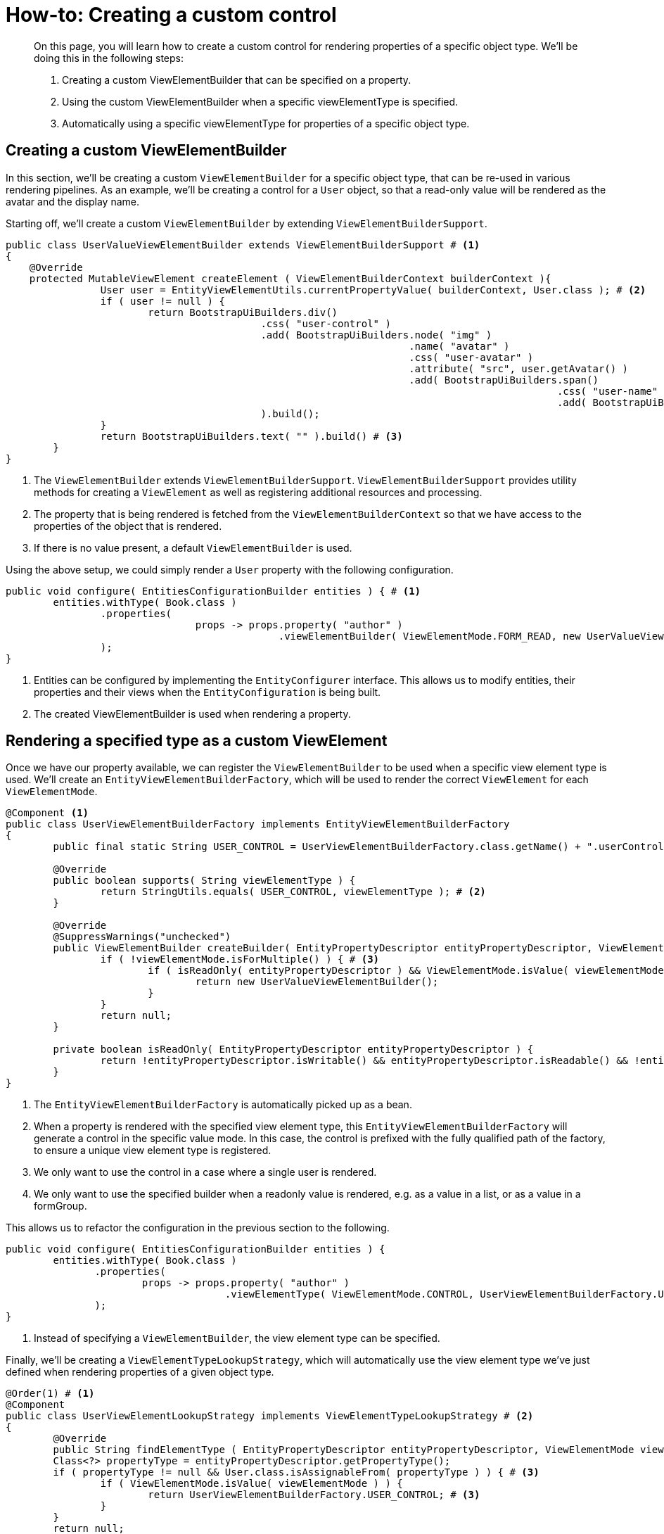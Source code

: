 = How-to: Creating a custom control

[abstract]
--
On this page, you will learn how to create a custom control for rendering properties of a specific object type.
We'll be doing this in the following steps:

1. Creating a custom ViewElementBuilder that can be specified on a property.
2. Using the custom ViewElementBuilder when a specific viewElementType is specified.
3. Automatically using a specific viewElementType for properties of a specific object type.
--

== Creating a custom ViewElementBuilder

In this section, we'll be creating a custom `ViewElementBuilder` for a specific object type, that can be re-used in various rendering pipelines.
As an example, we'll be creating a control for a `User` object, so that a read-only value will be rendered as the avatar and the display name.

Starting off, we'll create a custom `ViewElementBuilder` by extending `ViewElementBuilderSupport`.

[source,java,indent=0]
[subs="verbatim,quotes,attributes"]
----
public class UserValueViewElementBuilder extends ViewElementBuilderSupport # <1>
{
    @Override
    protected MutableViewElement createElement ( ViewElementBuilderContext builderContext ){
		User user = EntityViewElementUtils.currentPropertyValue( builderContext, User.class ); # <2>
		if ( user != null ) {
			return BootstrapUiBuilders.div()
			                   .css( "user-control" )
			                   .add( BootstrapUiBuilders.node( "img" )
			                                            .name( "avatar" )
			                                            .css( "user-avatar" )
			                                            .attribute( "src", user.getAvatar() )
			                                            .add( BootstrapUiBuilders.span()
			                                                                     .css( "user-name" )
			                                                                     .add( BootstrapUiBuilders.text( user.getDisplayName() ) ) )
			                   ).build();
		}
		return BootstrapUiBuilders.text( "" ).build() # <3>
	}
}
----
<1> The `ViewElementBuilder` extends `ViewElementBuilderSupport`.
`ViewElementBuilderSupport` provides utility methods for creating a `ViewElement` as well as registering additional resources and processing.
<2> The property that is being rendered is fetched from the `ViewElementBuilderContext` so that we have access to the properties of the object that is rendered.
<3> If there is no value present, a default `ViewElementBuilder` is used.

Using the above setup, we could simply render a `User` property with the following configuration.

[source,java,indent=0]
[subs="verbatim,quotes,attributes"]
----
	public void configure( EntitiesConfigurationBuilder entities ) { # <1>
		entities.withType( Book.class )
		        .properties(
				        props -> props.property( "author" )
				                      .viewElementBuilder( ViewElementMode.FORM_READ, new UserValueViewElementBuilder() ) # <2>
		        );
	}
----
<1> Entities can be configured by implementing the `EntityConfigurer` interface.
This allows us to modify entities, their properties and their views when the `EntityConfiguration` is being built.
<2> The created ViewElementBuilder is used when rendering a property.

== Rendering a specified type as a custom ViewElement

Once we have our property available, we can register the `ViewElementBuilder` to be used when a specific view element type is used.
We'll create an `EntityViewElementBuilderFactory`, which will be used to render the correct `ViewElement` for each `ViewElementMode`.

[source,java,indent=0]
[subs="verbatim,quotes,attributes"]
----
	@Component <1>
	public class UserViewElementBuilderFactory implements EntityViewElementBuilderFactory
	{
		public final static String USER_CONTROL = UserViewElementBuilderFactory.class.getName() + ".userControl"; # <2>

		@Override
		public boolean supports( String viewElementType ) {
			return StringUtils.equals( USER_CONTROL, viewElementType ); # <2>
		}

		@Override
		@SuppressWarnings("unchecked")
		public ViewElementBuilder createBuilder( EntityPropertyDescriptor entityPropertyDescriptor, ViewElementMode viewElementMode, String viewElementType ) {
			if ( !viewElementMode.isForMultiple() ) { # <3>
				if ( isReadOnly( entityPropertyDescriptor ) && ViewElementMode.isValue( viewElementMode ) ) { # <4>
					return new UserValueViewElementBuilder();
				}
			}
			return null;
		}

		private boolean isReadOnly( EntityPropertyDescriptor entityPropertyDescriptor ) {
			return !entityPropertyDescriptor.isWritable() && entityPropertyDescriptor.isReadable() && !entityPropertyDescriptor.isHidden();
		}
	}
----
<1> The `EntityViewElementBuilderFactory` is automatically picked up as a bean.
<2> When a property is rendered with the specified view element type, this `EntityViewElementBuilderFactory` will generate a control in the specific value mode.
In this case, the control is prefixed with the fully qualified path of the factory, to ensure a unique view element type is registered.
<3> We only want to use the control in a case where a single user is rendered.
<4> We only want to use the specified builder when a readonly value is rendered, e.g. as a value in a list, or as a value in a formGroup.

This allows us to refactor the configuration in the previous section to the following.
[source,java,indent=0]
[subs="verbatim,quotes,attributes"]
----
	public void configure( EntitiesConfigurationBuilder entities ) {
		entities.withType( Book.class )
                .properties(
                        props -> props.property( "author" )
                                      .viewElementType( ViewElementMode.CONTROL, UserViewElementBuilderFactory.USER_CONTROL  ) # <1>
                );
	}
----
<1> Instead of specifying a `ViewElementBuilder`, the view element type can be specified.

Finally, we'll be creating a `ViewElementTypeLookupStrategy`, which will automatically use the view element type we've just defined when rendering properties of a given object type.

[source,java,indent=0]
[subs="verbatim,quotes,attributes"]
----
	@Order(1) # <1>
	@Component
	public class UserViewElementLookupStrategy implements ViewElementTypeLookupStrategy # <2>
	{
		@Override
		public String findElementType ( EntityPropertyDescriptor entityPropertyDescriptor, ViewElementMode viewElementMode ){
		Class<?> propertyType = entityPropertyDescriptor.getPropertyType();
		if ( propertyType != null && User.class.isAssignableFrom( propertyType ) ) { # <3>
			if ( ViewElementMode.isValue( viewElementMode ) ) {
				return UserViewElementBuilderFactory.USER_CONTROL; # <3>
			}
		}
		return null;
	}
----
<1> Our component is registered with `Order(1)` to ensure that it is used before the default `ViewElementTypeLookupStrategy`.
<2> A `ViewElementTypeLookupStrategy` is created to automatically resolve the view element type for a given property.
<3> In this case, we only want to specify the view element type for a property of the object type `User` when it is rendered in a value mode.

This allows us to entirely omit the `EntityConfiguration` that was defined earlier.

